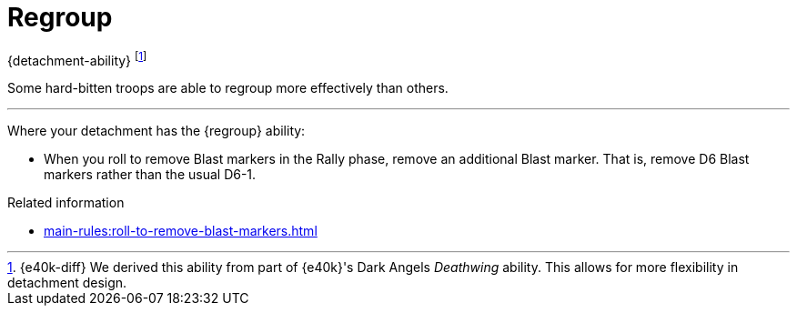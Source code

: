 = Regroup

{detachment-ability}
footnote:[{e40k-diff}
We derived this ability from part of {e40k}'s Dark Angels _Deathwing_ ability.
This allows for more flexibility in detachment design.
]

Some hard-bitten troops are able to regroup more effectively than others.

---

Where your detachment has the {regroup} ability:

* When you roll to remove Blast markers in the Rally phase, remove an additional Blast marker.
That is, remove D6 Blast markers rather than the usual D6-1.

.Related information
* xref:main-rules:roll-to-remove-blast-markers.adoc[]